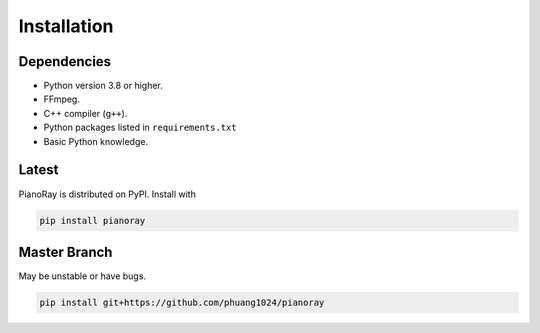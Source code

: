 Installation
============

Dependencies
------------

- Python version 3.8 or higher.
- FFmpeg.
- C++ compiler (``g++``).
- Python packages listed in ``requirements.txt``
- Basic Python knowledge.

Latest
------

PianoRay is distributed on PyPI. Install with

.. code-block:: sh

   pip install pianoray

Master Branch
-------------

May be unstable or have bugs.

.. code-block:: sh

   pip install git+https://github.com/phuang1024/pianoray
